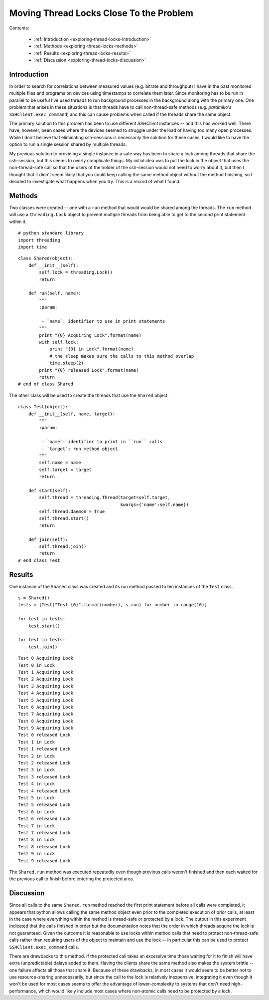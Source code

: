 Moving Thread Locks Close To the Problem
========================================

Contents:

    * :ref:`Introduction <exploring-thread-locks-introduction>`

    * :ref:`Methods <exploring-thread-locks-methods>`

    * :ref:`Results <exploring-thread-locks-results>`

    * :ref:`Discussion <exploring-thread-locks-discussion>`

.. _exploring-thread-locks-introduction:

Introduction
------------

In order to search for correlations between measured values (e.g. bitrate and throughput) I have in the past monitored multiple files and programs on devices using timestamps to correlate them later. Since monitoring has to be run in parallel to be useful I've used threads to run background processes in the background along with the primary one. One problem that arises in these situations is that threads have to call non-thread-safe methods (e.g. `paramiko's` ``SSHClient.exec_command``) and this can cause problems when called if the threads share the same object.

The primary solution to this problem has been to use different `SSHClient` instances -- and this has worked well. There have, however, been cases where the devices seemed to struggle under the load of having too many open processes. While I don't believe that eliminating ssh-sessions is necessarily the solution for these cases, I would like to have the option to run a single session shared by multiple threads.

My previous solution to providing a single instance in a safe way has been to share a lock among threads that share the ssh-session, but this seems to overly complicate things. My initial idea was to put the lock in the object that uses the non-thread-safe call so that the users of the holder of the ssh-session would not need to worry about it, but then I thought that it didn't seem likely that you could keep calling the same method object without the method finishing, so I decided to investigate what happens when you try. This is a record of what I found.

.. _exploring-thread-locks-methods:

Methods
-------

Two classes were created -- one with a ``run`` method that would would be shared among the threads. The ``run`` method will use a ``threading.Lock`` object to prevent multiple threads from being able to get to the second print statement within it.

::

    # python standard library
    import threading
    import time
    
    

::

    class Shared(object):
        def __init__(self):
            self.lock = threading.Lock()
            return
    
        def run(self, name):
            """
            :param:
    
             - `name`: identifier to use in print statements
            """
            print "{0} Acquiring Lock".format(name)
            with self.lock:
                print "{0} in Lock".format(name)
                # the sleep makes sure the calls to this method overlap
                time.sleep(2)
            print "{0} released Lock".format(name)
            return
    # end of class Shared    
    



The other class will be used to create the threads that use the ``Shared`` object.

::

    class Test(object):
        def __init__(self, name, target):
            """
            :param:
    
             - `name`: identifier to print in ``run`` calls
             - `target`: run method object
            """
            self.name = name
            self.target = target
            return
    
        def start(self):
            self.thread = threading.Thread(target=self.target,
                                           kwargs={'name':self.name})
            self.thread.daemon = True
            self.thread.start()
            return
    
        def join(self):
            self.thread.join()
            return
    # end class Test
    
    



.. _exploring-thread-locks-results:

Results
-------

One instance of the ``Shared`` class was created and its run method passed to ten instances of the ``Test`` class.

::

    s = Shared()
    tests = [Test("Test {0}".format(number), s.run) for number in range(10)]
    
    for test in tests:
        test.start()
    
    for test in tests:
        test.join()    
    
    

::

    Test 0 Acquiring Lock
    Test 0 in Lock
    Test 1 Acquiring Lock
    Test 2 Acquiring Lock
    Test 3 Acquiring Lock
    Test 4 Acquiring Lock
    Test 5 Acquiring Lock
    Test 6 Acquiring Lock
    Test 7 Acquiring Lock
    Test 8 Acquiring Lock
    Test 9 Acquiring Lock
    Test 0 released Lock
    Test 1 in Lock
    Test 1 released Lock
    Test 2 in Lock
    Test 2 released Lock
    Test 3 in Lock
    Test 3 released Lock
    Test 4 in Lock
    Test 4 released Lock
    Test 5 in Lock
    Test 5 released Lock
    Test 6 in Lock
    Test 6 released Lock
    Test 7 in Lock
    Test 7 released Lock
    Test 8 in Lock
    Test 8 released Lock
    Test 9 in Lock
    Test 9 released Lock
    
    



The ``Shared.run`` method was executed repeatedly even though previous calls weren't finished and then each waited for the previous call to finish before entering the protected area.

.. '

.. _exploring-thread-locks-discussion:

Discussion
----------

Since all calls to the same ``Shared.run`` method reached the first print statement before all calls were completed, it appears that python allows calling the same method object even prior to the completed execution of prior calls, at least in the case where everything within the method is thread-safe or protected by a lock. The output in this experiment indicated that the calls finished in order but the documentation notes that the order in which threads acquire the lock is not guaranteed. Given the outcome it is reasonable to use locks within method calls that need to protect non-thread-safe calls rather than requiring users of the object to maintain and use the lock -- in particular this can be used to protect ``SSHClient.exec_command`` calls.

There are drawbacks to this method. If the protected call takes an excessive time those waiting for it to finish will have extra (unpredictable) delays added to them.  Having the clients share the same method also makes the system brittle -- one failure affects all those that share it. Because of these drawbacks, in most cases it would seem to be better not to use resource-sharing unnecessarily, but since the call to the lock is relatively inexpensive, integrating it even though it won't be used for most cases seems to offer the advantage of lower-complexity to systems that don't need high-performance, which would likely include most cases where non-atomic calls need to be protected by a lock.

